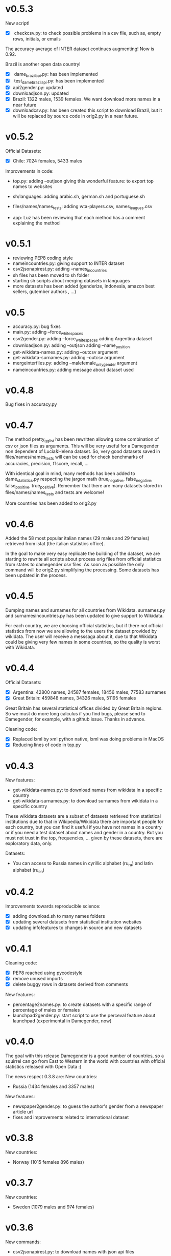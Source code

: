 
* v0.5.3
New script!
+ [X] checkcsv.py: to check possible problems in a csv file, such as, empty rows, initials, or emails
  
The accuracy average of INTER dataset continues augmenting! Now is 0.92.

Brazil is another open data country!
+ [X] dame_brazilapi.py: has been implemented
+ [X] test_dame_brazilapi.py: has been implemented
+ [X] api2gender.py: updated
+ [X] downloadjson.py: updated
+ [X] Brazil: 1322 males, 1539 females. We want download more names in a near future
+ [X] downloadcsv.py: has been created this script to download Brazil, but it will be replaced by source code in orig2.py in a near future.
  
* v0.5.2

Official Datasets:
+ [X] Chile: 7024 females, 5433 males

Improvements in code:  
+ top.py:
     adding --outjson giving this wonderful feature: to export top names to websites

+ sh/languages:
     adding arabic.sh, german.sh and portuguese.sh

+ files/names/names_tests:
     adding wta-players.csv, names_leagues.csv

+ app:
     Luz has been reviewing that each method has a comment explaining the method

* v0.5.1

+ reviewing PEP8 coding style
+ nameincountries.py:
     giving support to INTER dataset
+ csv2jsonapirest.py:
     adding --names_in_countries
+ sh files has been moved to sh folder
+ starting sh scripts about merging datasets in languages
+ more datasets has been added (genderize, indonesia, amazon best sellers, gutember authors , ...)
  
* v0.5

+ accuracy.py: bug fixes
+ main.py:
     adding --force_whitespaces
+ csv2gender.py:
     adding --force_whitespaces
     adding Argentina dataset
+ downloadjson.py:
     adding --outjson 
     adding --name_position
+ get-wikidata-names.py:
     adding --outcsv argument
+ get-wikidata-surnames.py:
     adding --outcsv argument
+ mergeinterfiles.py:
     adding --malefemale_onlygender argument
+ nameincountries.py:
     adding message about dataset used
     
* v0.4.8

Bug fixes in accuracy.py

* v0.4.7
The method pretty_gg_list has been rewritten allowing some combination
of csv or json files as arguments. This will be very useful for a
Damegender non dependent of Lucia&Helena dataset. So, very good
datasets saved in files/names/names_tests will can be used for check
benchmarks of accuracies, precision, f1score, recall, ...

With identical goal in mind, many methods has been added to
dame_statistics.py respecting the jargon math (true_negative,
false_negative, false_positive, true_positive). Remember that
there are many datasets stored in files/names/names_tests and tests
are welcome!

More countries has been added to orig2.py

* v0.4.6
Added the 58 most popular italian names (29 males and 29 females)
retrieved from istat (the italian statistics office).

In the goal to make very easy replicate the building of the dataset,
we are starting to rewrite all scripts about process orig files
from official statistics from states to damegender csv files.
As soon as possible the only command will be orig2.py simplifying
the processing. Some datasets has been updated in the process.

* v0.4.5
Dumping names and surnames for all countries from Wikidata.
surnames.py and surnamesincountries.py has been updated to give
support to Wikidata.

For each country, we are choosing official statistics, but if there
not official statistics from now we are allowing to the users the
dataset provided by wikidata. The user will receive a messsaga about
it, due to that Wikidata could be giving very few names in some
countries, so the quality is worst with Wikidata.

* v0.4.4

Official Datasets:
+ [X] Argentina: 42800 names, 24587 females, 18456 males, 77583 surnames
+ [X] Great Britain: 459848 names, 34326 males, 51195 females

Great Britain has several statistical offices divided by Great Britain
regions. So we must do more long calculus if you find bugs, please
send to Damegender, for example, with a github issue. Thanks in advance.

Cleaning code:
+ [X] Replaced lxml by xml python native, lxml was doing problems in MacOS
+ [X] Reducing lines of code in top.py

* v0.4.3
New features:
+ get-wikidata-names.py: to download names from wikidata in a specific country
+ get-wikidata-surnames.py: to download surnames from wikidata in a specific country

These wikidata datasets are a subset of datasets retrieved from
statistical institutions due to that in Wikipedia/Wikidata there are
important people for each country, but you can find it useful if you
have not names in a country or if you need a test dataset about names
and gender in a country. But you must not trust in the top,
frequencies, ...  given by these datasets, there are exploratory data,
only.

Datasets:
+ You can access to Russia names in cyrillic alphabet (ru_ru) and
  latin alphabet (ru_en)
 
* v0.4.2
Improvements towards reproducible science:
+ [X] adding download.sh to many names folders
+ [X] updating several datasets from statistical institution websites
+ [X] updating infofeatures to changes in source and new datasets

* v0.4.1

Cleaning code:
+ [X] PEP8 reached using pycodestyle
+ [X] remove unused imports
+ [X] delete buggy rows in datasets derived from comments

New features:
+ percentage2names.py: to create datasets with a specific range of
  percentage of males or females
+ launchpad2gender.py: start script to use the perceval feature about
  launchpad (experimental in Damegender, now)

* v0.4.0
The goal with this release Damegender is a good number of countries,
so a squirrel can go from East to Western in the world with countries
with official statistics released with Open Data :)

The news respect 0.3.8 are:
New countries:
+ Russia (1434 females and 3357 males)

New features:
+ newspaper2gender.py: to guess the author's gender from a newspaper
  article url
+ fixes and improvements related to international dataset

* v0.3.8
New countries:
+ Norway (1015 females 896 males)
* v0.3.7

New countries:
+ Sweden (1079 males and 974 females)

* v0.3.6

New commands:
+ csv2jsonapirest.py: to download names with json api files

New countries:
+ Switzerland (60693 names)

New Preprint: Damegender: Towards an International and Free Dataset
about Name, Gender and Frequency

Updates in commands about datasets.

* v0.3.5

Refactoring and bug fixing: All source is reaching PEP8 coding style
now.

Improvements in commands:
+ api2gender.py: you can scrap the gender from wikipedia with
  --api=wikipedia. Before, you can use --api=wikidata, but this way
  (sparql) is worst in the current state of the development.

* v0.3.4

New names:
+ China (2614 females and 2614 males)
+ Turkey (116114 females and 67309 males)

New commands:
+ mergeinterfiles.py: merge dataset files

* v0.3.3

New names from oficial Open Data statistics:
+ Denmark (62072 males and 79235 females)
+ France (16660 males and 19783 females)

Creating inter names from all countries with Open Data:
+ 259395 males
+ 279863 females

Improvements to csv2gender such as new arguments:
- skip_header
- delete_duplicated
- outimg
- outcsv
- title


* v0.3.2
+ csv2gender.py: add --verbose argument

New names from oficial Open Data statistics:
+ Belgium (14208 names)
+ Slovenia (8788 names)
+ Austria (1899 names)
+ Deutchsland (22368 names)
+ Mexico (16122 names)

* v0.3.1
+ top.py: add --position argument, fix --less
+ mail2gender.py and git2gender.py: it shows males and females
+ app/dame_statistics.py: created due to refactor in app/dame_gender.py
+ csv2gender.py: add --noshow argument
+ jokes.py: created. It's about damegender tips written as jokes.
+ manual: new sections
+ Now we have a dual license and I add scripts to change licenses

* v0.2.11
We are starting to count males and females in Internet Communities:
+ count-debian-gender.py: Debian Project (https://www.debian.org)
+ count-forbes.py: Forbes list about most richest people (https://www.forbes.com/)
+ count-gnu.py: GNU Project (https://www.gnu.org)
+ count-kernel.py: Kernel Project (https://www.kernel.org/)
+ count-scientifics.py: Scientifics in Spain (https://www.webometrics.info/en/GoogleScholar/Spain)
+ csv2gender.py: improved for any dataset, not only the Lucia and Helena dataset.
+ git2gender.py: we have fixed a lot of bugs
+ surname.py: we have added --spanish_provinces using top 50 surnames per province datasets
+ divide testsbycommandsextranet in testsbycommandsperceval and testsbycommandsextraapis
* v0.2.10
+ top.py: print lists about the most used names in different countries
+ count-scientifics.py: counting scientifics in Spain

* v0.2.9
New names from oficial Open Data census:
+ Ireland (382 names)
+ Iceland (326 names)
+ Finland (11449 names)

* v0.2.8
New names from oficial Open Data census:
+ Canada (107339 names)
+ New Zealand (6600 names)
+ Australia (52978 names)
+ Portugal (3999 names)

Create:
+ logs-errors.sh: execute allnoundefined.csv with different ML models of errors.py to generate all logs needed
+ manual/damegender.texi, manual/damegender.pdf: we have grouped some articles and ideas in a book format (not finished)

Refactor:
+ errors.py

Updating (more names, new calculus and results):
+ articles/damegender.pdf
+ files/datamodels/*sav


* v0.2.7
+ count-debian-gender.py: add example to count males and females in debian keyring
+ ethnicity.py: race about a name. Source: USA census
+ surname.py: guess surname Spain and United States of America supported
+ surnameincountries.py: about countries where a surname appears. Source: INE
+ readme.sh: now you can convert the readme from org to markdon with this script
+ add adaboost ml algorithm

* v0.2.6
+ roc.py: to deploy roc curves to measure ML
+ regenerate-ml-json.sh: execute all options of damegender2json.py to generate all json needed
+ logs-accuracies.sh: execute all options of accuracy.py to generate all logs needed
+ logs-confusion.sh: execute all options of confusion.py to generate all logs needed
+ api2gender.py: starting the option to use wikidata
* v0.2.5

+ Recreated all datamodels with new datasets. Augmented the accuracies with this feature!
+ Namsor stuff has been updated to Namsor2
* v0.2.4

Now the next datasets available from main.py in damegender
+ [X] United Kingdom
+ [X] United States of America
+ [X] Uruguay
+ [X] Lucía Santamaría and Helena

* v0.2.3

+ Added damegender2json.py to generate files with ML results.
+ Created ML json files
+ Added new ML algorithms: tree and mlp (neural network)
* v0.2.1

+ Added downloadjson.py to download names from csv to one json file we
  have rewrited accuracy.py, confusion.py and errors.py to make this
  calculus offline
* v0.1.9

+ Improved the test system with testing from python commands with bash.
+ Added nameincountries.py to guess a name in different countries
+ main.py: added bernoulliNB ML algorithm and support to genderguesser
+ confusion.py: adding support to different dimensions
+ accuracy.py: added bernoulliNB ML algorithm
+ errors.py: adding genderapi and namsor support
+ csv2gender.py: Minor chances
+ rewriting damemodels.py to postinstall.py to recreate all files created with scripts from original files (not only ML models)
+ mail2gender.py: small fix, avoid duplicated
+ infofeatures.py: is related to letter_a, last_letter_a, last_letter_o, last_letter_consonant, last_letter_vocal, first_letter, first_letter_consonant, first_letter_vocal
+ pca support with pca-components.py and pca-features.py
* v0.0.36

First version packaged.
+ The application is supporting test with nose
+ main.py is returning names in english and spanish
+ api2gender.py is for return names from main apis
+ confusion.py is giving support for main apis
+ accuracy.py is giving support for main apis
+ errors.py is giving support for genderize, damegender, genderguesser and nameapi
+ apikeyadd.py allows create a password file for apis
+ csv2gender.py is only for partial.csv and all.csv
+ damemodels.py is creating sav files for machine learning algorithms with scikit
+ gendergoogle.py is a prototype to calculate gender from google results with a name
+ git2gender.py is a prototype to return number of males and females in a git repository
+ mail2gender.py is a prototype to return number of males and females in a mailing list
+ infofeatures.py is related to last_letter_a, last_letter_consonant, last_letter_vocal
+ pca support is only a prototype
